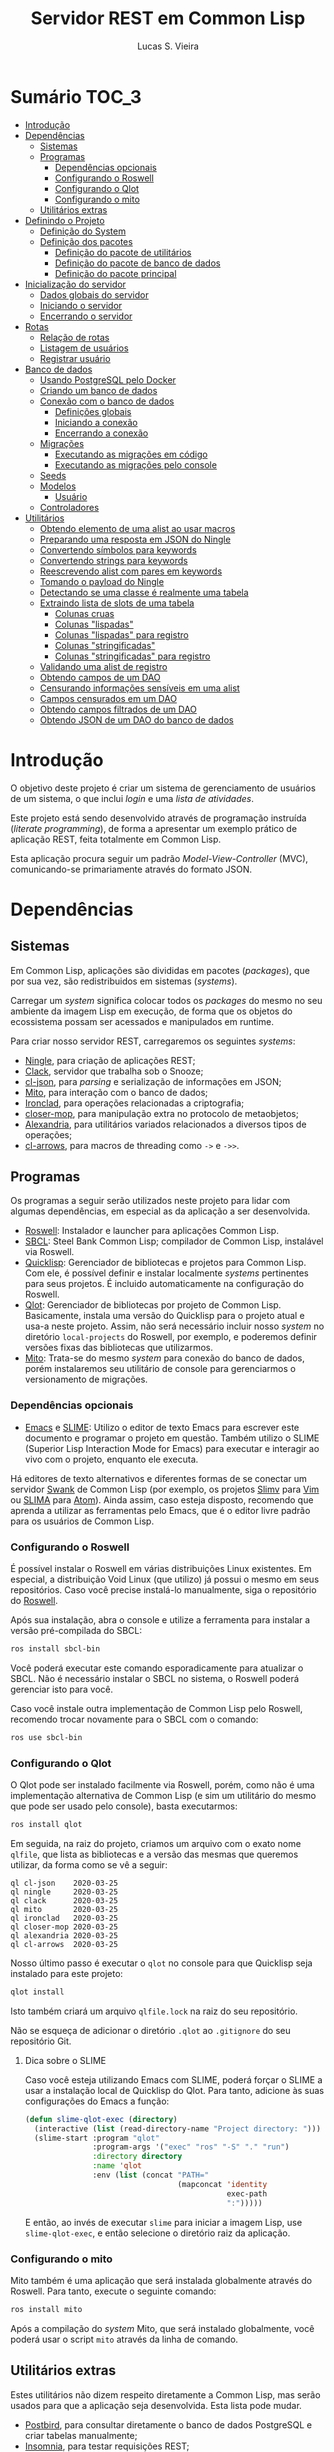 #+TITLE: Servidor REST em Common Lisp
#+LANGUAGE:  pt_BR
#+AUTHOR:    Lucas S. Vieira
#+EMAIL:     lucasvieira@protonmail.com
#+STARTUP:   inlineimages content latexpreview
#+PROPERTY:  header-args:lisp :noweb strip-export :eval no :tangle no :results silent
#+OPTIONS:   toc:nil title:nil

* Sumário :TOC_3:
- [[#introdução][Introdução]]
- [[#dependências][Dependências]]
  - [[#sistemas][Sistemas]]
  - [[#programas][Programas]]
    - [[#dependências-opcionais][Dependências opcionais]]
    - [[#configurando-o-roswell][Configurando o Roswell]]
    - [[#configurando-o-qlot][Configurando o Qlot]]
    - [[#configurando-o-mito][Configurando o mito]]
  - [[#utilitários-extras][Utilitários extras]]
- [[#definindo-o-projeto][Definindo o Projeto]]
  - [[#definição-do-system][Definição do System]]
  - [[#definição-dos-pacotes][Definição dos pacotes]]
    - [[#definição-do-pacote-de-utilitários][Definição do pacote de utilitários]]
    - [[#definição-do-pacote-de-banco-de-dados][Definição do pacote de banco de dados]]
    - [[#definição-do-pacote-principal][Definição do pacote principal]]
- [[#inicialização-do-servidor][Inicialização do servidor]]
  - [[#dados-globais-do-servidor][Dados globais do servidor]]
  - [[#iniciando-o-servidor][Iniciando o servidor]]
  - [[#encerrando-o-servidor][Encerrando o servidor]]
- [[#rotas][Rotas]]
  - [[#relação-de-rotas][Relação de rotas]]
  - [[#listagem-de-usuários][Listagem de usuários]]
  - [[#registrar-usuário][Registrar usuário]]
- [[#banco-de-dados][Banco de dados]]
  - [[#usando-postgresql-pelo-docker][Usando PostgreSQL pelo Docker]]
  - [[#criando-um-banco-de-dados][Criando um banco de dados]]
  - [[#conexão-com-o-banco-de-dados][Conexão com o banco de dados]]
    - [[#definições-globais][Definições globais]]
    - [[#iniciando-a-conexão][Iniciando a conexão]]
    - [[#encerrando-a-conexão][Encerrando a conexão]]
  - [[#migrações][Migrações]]
    - [[#executando-as-migrações-em-código][Executando as migrações em código]]
    - [[#executando-as-migrações-pelo-console][Executando as migrações pelo console]]
  - [[#seeds][Seeds]]
  - [[#modelos][Modelos]]
    - [[#usuário][Usuário]]
  - [[#controladores][Controladores]]
- [[#utilitários][Utilitários]]
  - [[#obtendo-elemento-de-uma-alist-ao-usar-macros][Obtendo elemento de uma alist ao usar macros]]
  - [[#preparando-uma-resposta-em-json-do-ningle][Preparando uma resposta em JSON do Ningle]]
  - [[#convertendo-símbolos-para-keywords][Convertendo símbolos para keywords]]
  - [[#convertendo-strings-para-keywords][Convertendo strings para keywords]]
  - [[#reescrevendo-alist-com-pares-em-keywords][Reescrevendo alist com pares em keywords]]
  - [[#tomando-o-payload-do-ningle][Tomando o payload do Ningle]]
  - [[#detectando-se-uma-classe-é-realmente-uma-tabela][Detectando se uma classe é realmente uma tabela]]
  - [[#extraindo-lista-de-slots-de-uma-tabela][Extraindo lista de slots de uma tabela]]
    - [[#colunas-cruas][Colunas cruas]]
    - [[#colunas-lispadas][Colunas "lispadas"]]
    - [[#colunas-lispadas-para-registro][Colunas "lispadas" para registro]]
    - [[#colunas-stringificadas][Colunas "stringificadas"]]
    - [[#colunas-stringificadas-para-registro][Colunas "stringificadas" para registro]]
  - [[#validando-uma-alist-de-registro][Validando uma alist de registro]]
  - [[#obtendo-campos-de-um-dao][Obtendo campos de um DAO]]
  - [[#censurando-informações-sensíveis-em-uma-alist][Censurando informações sensíveis em uma alist]]
  - [[#campos-censurados-em-um-dao][Campos censurados em um DAO]]
  - [[#obtendo-campos-filtrados-de-um-dao][Obtendo campos filtrados de um DAO]]
  - [[#obtendo-json-de-um-dao-do-banco-de-dados][Obtendo JSON de um DAO do banco de dados]]

* Introdução

O  objetivo deste  projeto  é  criar um  sistema  de gerenciamento  de
usuários de um sistema, o que inclui /login/ e uma /lista de atividades/.

Este projeto está sendo  desenvolvido através de programação instruída
(/literate programming/),  de forma a  apresentar um exemplo  prático de
aplicação REST, feita totalmente em Common Lisp.

Esta aplicação  procura seguir um padrão  /Model-View-Controller/ (MVC),
comunicando-se primariamente através do formato JSON.

* Dependências

** Sistemas

Em Common  Lisp, aplicações são  divididas em pacotes  (/packages/), que
por sua vez, são redistribuidos em sistemas (/systems/).

Carregar um /system/ significa colocar todos os /packages/ do mesmo no seu
ambiente  da imagem  Lisp  em execução,  de forma  que  os objetos  do
ecossistema possam ser acessados e manipulados em runtime.

Para criar nosso servidor REST, carregaremos os seguintes /systems/:

- [[http://8arrow.org/ningle/][Ningle]], para criação de aplicações REST;
- [[https://quickref.common-lisp.net/clack.html][Clack]], servidor que trabalha sob o Snooze;
- [[https://quickref.common-lisp.net/cl-json.html][cl-json]], para /parsing/ e serialização de informações em JSON;
- [[https://github.com/fukamachi/mito][Mito]], para interação com o banco de dados;
- [[https://github.com/sharplispers/ironclad][Ironclad]], para operações relacionadas a criptografia;
- [[https://github.com/pcostanza/closer-mop][closer-mop]], para manipulação extra no protocolo de metaobjetos;
- [[https://common-lisp.net/project/alexandria/][Alexandria]], para utilitários variados  relacionados a diversos tipos
  de operações;
- [[https://github.com/nightfly19/cl-arrows][cl-arrows]], para macros de threading como =->= e =->>=.

# TODO: Ver fukamachi/mito-attachment para  gerenciar arquivos fora do
# SGBD.
# TODO:  Ver fukamachi/mito-auth  para  autenticação  do usuário.  Usa
# associação automática com Ironclad.

** Programas

Os programas  a seguir serão  utilizados neste projeto para  lidar com
algumas dependências, em especial as da aplicação a ser desenvolvida.

- [[https://github.com/roswell/roswell][Roswell]]: Instalador e launcher para aplicações Common Lisp.
- [[http://www.sbcl.org/][SBCL]]: Steel Bank Common Lisp;  compilador de Common Lisp, instalável
  via Roswell.
- [[https://www.quicklisp.org/beta/][Quicklisp]]:  Gerenciador  de  bibliotecas   e  projetos  para  Common
  Lisp.  Com ele,  é possível  definir e  instalar localmente  /systems/
  pertinentes  para  seus  projetos.  É  incluido  automaticamente  na
  configuração do Roswell.
- [[https://github.com/fukamachi/qlot][Qlot]]:   Gerenciador   de   bibliotecas   por   projeto   de   Common
  Lisp. Basicamente,  instala uma versão  do Quicklisp para  o projeto
  atual  e usa-a  neste projeto.  Assim, não  será necessário  incluir
  nosso /system/ no diretório ~local-projects~  do Roswell, por exemplo, e
  poderemos definir versões fixas das bibliotecas que utilizarmos.
- [[https://github.com/fukamachi/mito][Mito]]: Trata-se do mesmo /system/ para conexão do banco de dados, porém
  instalaremos  seu   utilitário  de   console  para   gerenciarmos  o
  versionamento de migrações.

*** Dependências opcionais

- [[https://www.gnu.org/software/emacs/][Emacs]] e  [[https://github.com/slime/slime][SLIME]]: Utilizo o editor  de texto Emacs para  escrever este
  documento e programar  o projeto em questão. Também  utilizo o SLIME
  (Superior Lisp Interaction Mode for Emacs) para executar e interagir
  ao vivo  com o projeto, enquanto  ele executa.
 
Há editores de  texto alternativos e diferentes formas  de se conectar
  um servidor  [[https://github.com/brown/swank-client][Swank]] de  Common Lisp (por  exemplo, os  projetos [[https://github.com/kovisoft/slimv][Slimv]]
  para [[https://www.vim.org/][Vim]]  ou [[https://atom.io/packages/slima][SLIMA]]  para [[https://atom.io/][Atom]]). Ainda  assim, caso  esteja disposto,
  recomendo que aprenda a utilizar as  ferramentas pelo Emacs, que é o
  editor livre padrão   para os usuários de Common Lisp.

*** Configurando o Roswell

É  possível   instalar  o   Roswell  em  várias   distribuições  Linux
existentes. Em  especial, a distribuição  Void Linux (que  utilizo) já
possui  o mesmo  em seus  repositórios. Caso  você precise  instalá-lo
manualmente, siga o repositório do [[https://github.com/roswell/roswell][Roswell]].

Após  sua instalação,  abra  o  console e  utilize  a ferramenta  para
instalar a versão pré-compilada do SBCL:

#+begin_src bash :tangle no :eval no
ros install sbcl-bin
#+end_src

Você  poderá executar  este comando  esporadicamente para  atualizar o
SBCL. Não  é necessário instalar o  SBCL no sistema, o  Roswell poderá
gerenciar isto para você.

Caso você  instale outra  implementação de  Common Lisp  pelo Roswell,
recomendo trocar novamente para o SBCL com o comando:

#+begin_src bash :tangle no :eval no
ros use sbcl-bin
#+end_src

*** Configurando o Qlot

O Qlot  pode ser instalado facilmente  via Roswell, porém, como  não é
uma implementação alternativa  de Common Lisp (e sim  um utilitário do
mesmo que pode ser usado pelo console), basta executarmos:

#+begin_src bash :tangle no :eval no
ros install qlot
#+end_src

Em seguida,  na raiz do projeto,  criamos um arquivo com  o exato nome
~qlfile~, que  lista as bibliotecas e  a versão das mesmas  que queremos
utilizar, da forma como se vê a seguir:

#+begin_src fundamental :tangle qlfile
ql cl-json    2020-03-25
ql ningle     2020-03-25
ql clack      2020-03-25
ql mito       2020-03-25
ql ironclad   2020-03-25
ql closer-mop 2020-03-25
ql alexandria 2020-03-25
ql cl-arrows  2020-03-25
#+end_src

Nosso último  passo é executar  o ~qlot~  no console para  que Quicklisp
seja instalado para este projeto:

#+begin_src bash :tangle no :eval no
qlot install
#+end_src

Isto também criará um arquivo ~qlfile.lock~ na raiz do seu repositório.

Não se  esqueça de adicionar  o diretório  ~.qlot~ ao ~.gitignore~  do seu
repositório Git.

**** Dica sobre o SLIME

Caso você esteja  utilizando Emacs com SLIME, poderá forçar  o SLIME a
usar a instalação local de Quicklisp  do Qlot. Para tanto, adicione às
suas configurações do Emacs a função:

#+begin_src emacs-lisp :eval no :tangle no
(defun slime-qlot-exec (directory)
  (interactive (list (read-directory-name "Project directory: ")))
  (slime-start :program "qlot"
               :program-args '("exec" "ros" "-S" "." "run")
               :directory directory
               :name 'qlot
               :env (list (concat "PATH="
                                  (mapconcat 'identity
                                             exec-path
                                             ":")))))
#+end_src

E então,  ao invés de executar  ~slime~ para iniciar a  imagem Lisp, use
~slime-qlot-exec~, e então selecione o diretório raiz da aplicação.

*** Configurando o mito

Mito também é uma aplicação  que será instalada globalmente através do
Roswell. Para tanto, execute o seguinte comando:

#+begin_src bash :eval no :tangle no
ros install mito
#+end_src

Após a compilação do /system/ Mito, que será instalado globalmente, você
poderá usar o script ~mito~ através da linha de comando.

** Utilitários extras

Estes utilitários  não dizem respeito  diretamente a Common  Lisp, mas
serão usados para  que a aplicação seja desenvolvida.  Esta lista pode
mudar.

- [[https://www.electronjs.org/apps/postbird][Postbird]], para consultar  diretamente o banco de  dados PostgreSQL e
  criar tabelas manualmente;
- [[https://insomnia.rest/][Insomnia]], para testar requisições REST;
- [[https://www.docker.com/][Docker]], para utilização do PostgreSQL dentro de um contêiner.

* Definindo o Projeto

** Definição do System
:PROPERTIES:
:header-args:lisp: :tangle rest-server-example.asd
:END:

O primeiro passo  para a definição de  um projeto é a  definição de um
/system/ do  ASDF, que nada mais  é que uma listagem  de propriedades do
projeto, dependências  a serem obtidas através  do Quicklisp (processo
realizado automaticamente no carregamento  deste /system/) e listagem de
diretórios e arquivos do projeto.

Um /system/ pode  ser compreendido como uma coleção de  /pacotes/. Uma vez
que o /system/  é carregado, os pacotes tornam-se  disponíveis na imagem
Lisp e podem ser utilizados como requisitados.

Normalmente, /systems/ são definidos em  arquivos com extensão =*.asd=, no
diretório do projeto,  e o arquivo costuma ter o  mesmo nome do /system/
que define.

#+begin_src lisp
(asdf:defsystem #:rest-server-example
    :description "Exemplo de um servidor REST."
    :author "Lucas S. Vieira <lucasvieira@protonmail.com>"
    :license "MIT"
    :version "0.0.5"
    :serial t
    :depends-on (#:cl-json
                 #:ningle
                 #:clack
                 #:mito
                 #:ironclad
                 #:closer-mop
                 #:alexandria
                 #:cl-arrows)
    :components
    ((:file "package")
     (:module "src"
       :components ((:file "util")
                    (:file "server")
                    (:file "routes")
                    (:file "db")
                    (:module "models"
                      :components ((:file "user")))))))
#+end_src

** Definição dos pacotes
:PROPERTIES:
:header-args:lisp: :tangle package.lisp
:END:

A  seguir, definiremos  os  pacotes do  projeto. Simplificaremos  este
processo através  da definição  de um  único arquivo  =package.lisp=, na
raiz do projeto, que define todos os pacotes a serem utilizados.

*** Definição do pacote de utilitários

Este  pacote de  utilitários possui  funções e  macros auxiliares  que
podem ser usados globalmente.

#+begin_src lisp
(defpackage #:rest-server.util
  (:nicknames #:util)
  (:use #:cl #:cl-arrows)
  (:export #:agetf
           #:route-prepare-response
           #:http-response
           #:symbol->keyword
           #:class-table-p
           #:table-get-lispy-columns
           #:table-get-lispy-register-columns
           #:table-get-string-columns
           #:table-get-string-register-columns
           #:get-payload
           #:post-valid-data-p
           #:dao->alist
           #:filter-alist
           #:dao->filtered-alist
           #:dao->json)
  (:documentation
   "Utilities and miscellaneous structures for
all other project modules."))
#+end_src

#+RESULTS:
: #<PACKAGE "REST-SERVER.UTIL">

*** Definição do pacote de banco de dados

Este pacote engloba todas as operações relacionadas ao banco de dados,
o que também inclui /models/ e /controllers/.

#+begin_src lisp
(defpackage #:rest-server.db
  (:nicknames #:db)
  (:use #:cl #:mito #:cl-arrows)
  (:export #:db-connect
           #:db-disconnect
           #:into-json
           #:into-alist
           #:from-alist
           #:user)
  (:documentation
   "Utilities related to dealing with the database,
including connection, migrations, models and
controllers."))
#+end_src

*** Definição do pacote principal

Este pacote  engloba as  operações principais  da aplicação,  como seu
ponto de entrada para que a  aplicação seja iniciada ou encerrada, bem
como suas /rotas/.

#+begin_src lisp
(defpackage #:rest-server
  (:nicknames #:restmain)
  (:use #:cl #:cl-arrows #:ningle)
  (:export #:start-server
           #:stop-server)
  (:documentation
   "Default package for the application, containing
routes and routines for starting/stopping the web
server."))
#+end_src

#+RESULTS:
: #<PACKAGE "REST-SERVER">

* Inicialização do servidor
:PROPERTIES:
:header-args:lisp: :tangle src/server.lisp
:END:

#+begin_src lisp
(in-package #:rest-server)
#+end_src

O  primeiro passo  da  nossa aplicação  é fazer  com  que a  aplicação
conecte-se ao banco  de dados e então inicie o  servidor REST na porta
padrão da aplicação (~9003~).

** Dados globais do servidor

Iniciamos  definindo dois  parâmetros. O  primeiro é  o /handle/  para o
servidor, criado pelo  pacote ~clack~, que será uma  instância pela qual
poderemos gerenciá-lo.  Este /handle/ será modificado  mediante início e
encerramento do servidor.

O segundo é  o valor de configuração  para a /porta/ na  qual o servidor
operará, ouvindo mensagens de acordo com o necessário.

#+begin_src lisp
(defparameter *server-handler* nil
  "Default handler for the server. Non-nil when the server
is running.")

(defparameter *server-port* 9003
  "Default port for the server.")
#+end_src

Também precisaremos de um roteador  para as rotas, que serão definidas
a seguir. Este roteador é um aplicativo do system Ningle.

#+begin_src lisp
(defparameter *app* (make-instance 'ningle:<app>))
#+end_src

** Iniciando o servidor

Quando  esta função  é  chamada, caso  o servidor  já  não tenha  sido
iniciado, ele  se conectará ao banco  de dados, e então  o /handle/ será
atualizado  com uma  instância  de um  servidor  do ~clack~,  finalmente
retornando o símbolo ~T~ mediante sucesso.

#+begin_src lisp
(defun start-server ()
  "Initializes the server if it wasn't initialized yet.

Returns T if it succeeded in starting the server."
  (unless *server-handler*
    (db:db-connect)
    (setf *server-handler*
          (clack:clackup *app*
                         :port *server-port*))
    t))
#+end_src

** Encerrando o servidor

Quando esta função é chamada, caso o servidor esteja ativo, o servidor
~clack~ será interrompido e o /handle/ assumirá o valor ~NIL~. Finalmente, a
aplicação se desconectará do banco de dados, retornando, finalmente, o
símbolo ~T~ no encerramento.

#+begin_src lisp
(defun stop-server ()
  "Stops the REST server if it is running.

Returns T if it succeeded in stopping the server."
  (when *server-handler*
    (clack:stop *server-handler*)
    (setf *server-handler* nil)
    (db:db-disconnect)
    t))
#+end_src

* Rotas
:PROPERTIES:
:header-args:lisp: :tangle src/routes.lisp
:END:

#+begin_src lisp
(in-package #:rest-server)
#+end_src

O arquivo =src/routes.lisp= engloba rotas da aplicação, sendo a porta de
entrada e saída do servidor para com o /frontend/.

A   aplicação  responde   com   seu  ponto   de   entrada  padrão   em
~localhost:9003~.

** Relação de rotas

Esta é a relação de métodos e rotas da aplicação, bem como as entradas
e  saídas esperadas  mediante  sucesso. Absolutamente  todas as  rotas
recebem e enviam JSON em forma de /string/.

|--------+------------+----------------------+----------------------|
| Método | Rota       | Entrada              | Saída                |
|--------+------------+----------------------+----------------------|
| GET    | ~/users~     | -                    | Lista de usuários.   |
| GET    | ~/users/:id~ | -                    | Dados de um usuário. |
| POST   | ~/users~     | Dados de um usuário. | Mensagem de OK.      |
|--------+------------+----------------------+----------------------|

Estas rotas  serão estabelecidas através  do system Ningle.  Para mais
informações, consulte [[https://github.com/fukamachi/ningle][este repositório]].

# TODO:  Será necessário  abstrair  as atividades  das  rotas para  os
# controllers.

** Listagem de usuários

Ningle  possibilita  que  criemos  uma definição  de  rota  para  cada
caso. Primeiramente, definimos uma rota para requisição =GET= em =/users=,
que retorna um JSON com todos os usuários cadastrados.

#+begin_src lisp
(setf (route *app* "/users" :method :GET)
      (lambda (params)
        (declare (ignore params))
        (->> (mito:select-dao 'db:user)
             (mapcar #'util:dao->filtered-alist)
             json:encode-json-to-string)))
#+end_src

#+RESULTS:
: #<FUNCTION (LAMBDA (PARAMS)) {5338432B}>

Finalmente,  estabelecemos   uma  rota   para  a  requisição   =GET=  em
~/users/:id~, onde  ~:id~ representa  um parâmetro  esperado na  rota, que
estará na variável ~params~.

Caso a  ID do usuário em  questão seja inválida, retornamos  um objeto
JSON com  um único  campo de  mensagem, informando  que aquela  ID não
existe no banco de dados, e sob um código HTTP 404 (não encontrado).

#+begin_src lisp
(setf (route *app* "/users/:id" :method :GET)
      (lambda (params)
        (let ((the-user
               (mito:find-dao 'db:user
                              :id (util:agetf :id params))))
          (if (null the-user)
              (util:http-response *response* (404)
                                  "Unknown user ID ~a"
                                  (util:agetf :id params))
              (util:dao->json the-user)))))
#+end_src

#+RESULTS:
: #<FUNCTION (LAMBDA (PARAMS)) {5337F12B}>

** Registrar usuário

A requisição ~POST~  em ~/users~ espera por um arquivo  JSON válido com os
seguintes campos, para que um usuário seja registrado no sistema:

- ~name~ -- Nome do usuário;
- ~birthdate~  --  Data  de  aniversário com  fuso  horário.  Exemplo:
  =1990-01-01 12:00:00-03=;
- ~address~ -- Endereço do usuário;
- ~mail~ -- E-mail do usuário;
- ~pass~ -- Senha do usuário registrado em texto plano.

Estes campos são automaticamente deduzidos a partir da classe =db:user=,
que representa  a tabela =user=, e  portanto podem mudar sem  prejuízo à
verificação da rota.

Podemos verificar de  tempos em tempos os campos de  registro para uma
certa tabela desta forma, por exemplo:

#+begin_src lisp :tangle no :cache yes :exports both :results verbatim
(util:table-get-lispy-register-columns 'db:user)
#+end_src

#+RESULTS[453a8ccbfe64e893ccf911e124b6e967d4ae5ae8]:
: (:NAME :BIRTHDATE :ADDRESS :MAIL :PASS)

Caso  os  dados  sejam  válidos  e o  usuário  seja  registrado,  será
retornado um JSON:

#+begin_src json :tangle no
{ "message": "OK" }
#+end_src

# TODO: Receber senha em texto plano é algo viável mesmo? Será que
# não seria  melhor fazer o  hash no client-side  ou ao menos  falar a
# respeito de SSL?

Abaixo, definimos tal rota.

Caso  os   dados  informados   para  o   cadastro  do   usuário  sejam
insuficientes, retornamos um erro 400  com um corpo JSON, contendo uma
mensagem que indica dados de usuário mal-formados.

#+begin_src lisp
(setf (route *app* "/users" :method :POST)
      (lambda (params)
        (declare (ignore params))
        (let ((object (util:get-payload *request*)))
          (if (not (util:post-valid-data-p 'db:user object))
              (util:http-response *response* (400)
                                  "Malformed user data")
              (handler-case
                  (let ((user (db:from-alist :user object)))
                    (mito:insert-dao user)
                    (util:http-response *response* ())) ; OK
                (dbi.error:dbi-database-error (e)
                  (progn
                    (princ "Error: User already exists.")
                    (terpri)
                    (format t "Condition: ~a~%Payload: ~a" e object))
                  (util:http-response
                   ,*response* (400)
                   "User already exists")))))))
#+end_src

#+RESULTS:
: #<FUNCTION (LAMBDA (PARAMS)) {53395D3B}>

* Banco de dados

Configuraremos  algumas   opções  relacionadas   ao  banco   de  dados
agora. Começaremos gerando um contêiner local para acesso aos dados, e
utilizaremos  Docker  para  gerenciá-lo;  em  seguida,  trataremos  da
conexão, e então de modelos e controladores.

As operações  relacionadas à  conexão e ao  gerenciamento do  banco de
dados, uma vez criado, foi consultada na documentação do pacote ~mito~ e
no [[https://lispcookbook.github.io/cl-cookbook/databases.html][The Common Lisp Cookbook]].

** Usando PostgreSQL pelo Docker

Usaremos Docker para  criar um banco de dados  com PostgreSQL, chamado
=cl-rest=, com uma senha =docker=. Redirecionaremos a porta padrão =5432= do
contêiner para a máquina, e faremos a imagem a partir de PostgreSQL 11.

#+begin_src bash :eval no
docker run --name cl-rest -e POSTGRES_PASSWORD=docker -p 5432:5432 -d postgres:11
#+end_src

#+RESULTS:
: d6cdbe8e7697835291043db255d84d1dd69a44dcaa46ce207df38eebdecda56c

Uma dica  útil é que podemos  ver quais contêineres estão  em execução
usando o comando:

#+begin_src bash :eval no
docker ps
#+end_src

...ou ver todos os contêineres da máquina com:

#+begin_src bash :eval no
docker ps -a
#+end_src

Podemos  também  utilizar  os  comandos  a  seguir  para  controlar  o
contêiner.

#+begin_src bash :eval no
docker start cl-rest # Inicia o contêiner
docker stop cl-rest  # Mata o contêiner
docker logs cl-rest  # Mostra os logs do contêiner
#+end_src

** Criando um banco de dados

Faremos, agora, a  operação manual de criar um banco  de dados no SGBD
PostgreSQL. Para tanto, recomendo utilizar o Postbird.

Conecte-se  ao PostgreSQL  através do  Postbird, e  crie uma  /database/
chamada =cl-rest=. As  tabelas e demais elementos  serão criados através
de código, principalmente  usando o pacote ~mito~, uma  solução ORM para
Common Lisp.

** Conexão com o banco de dados
:PROPERTIES:
:header-args:lisp: :tangle src/db.lisp
:END:

#+begin_src lisp
(in-package #:rest-server.db)
#+end_src

Vamos definir  algumas funções que conectam  o ~mito~ ao nosso  banco de
dados recém-criado.

*** Definições globais

Vamos explicitar alguns dados de conexão com o PostgreSQL. Idealmente,
armazenaríamos estas informações em outro lugar, para evitar problemas
de segurança.

#+begin_src lisp
(defparameter *db-username* "postgres"
  "Username for accessing the database.")
(defparameter *db-dbname*   "cl-rest"
  "Name of the database in the RDBMS.")
(defparameter *db-pass*     "docker"
  "Password of the database in the RDBMS.
Consider replacing this by an environment variable.")
#+end_src

*** Iniciando a conexão

A função  a seguir pode ser  chamada para iniciar uma  conexão entre o
~mito~ e  o PostgreSQL. Aqui, fornecemos  o usuário, o nome  do banco de
dados e a senha do serviço.

#+begin_src lisp
(defun db-connect ()
  "Starts a connection with the database."
  (mito:connect-toplevel
   :postgres
   :username      *db-username*
   :database-name *db-dbname*
   :password      *db-pass*))
#+end_src

A   conexão   do   ~mito~   é   globalmente   acessível   no   parâmetro
~mito:*connection*~.

*** Encerrando a conexão

A função a seguir invoca diretamente o ~mito~ para que encerre a conexão
com o banco de dados, caso esteja ativa.

#+begin_src lisp
(defun db-disconnect ()
  "Disconnects from the database."
  (mito:disconnect-toplevel))
#+end_src

** Migrações
:PROPERTIES:
:header-args:lisp: :tangle src/db.lisp
:END:

Realizar    migrações    com    o    ~mito~    é    algo    extremamente
simples.

Programaremos  uma solução  para  migrações via  código  direto, e  em
seguida, configuraremos o projeto para  que estas migrações possam ser
feitas através do console.

*** Executando as migrações em código

Primeiramente, definiremos  uma  lista de  todas as  tabelas
existentes, cada qual  correspondente a um /model/ que  também faz parte
do pacote atual, mas é definida em seu respectivo arquivo.

#+begin_src lisp
(defparameter *db-tables* '(user)
  "List of tables which should be checked on migration.")
#+end_src

A função  a seguir  mapeia a  função ~mito:ensure-table-exists~  sobre a
lista de tabelas esperada, garantindo que todas as tabelas existam.

#+begin_src lisp
(defun db-ensure-tables ()
  "Ensures that the tables exist."
  (mapcar #'mito:ensure-table-exists *db-tables*))
#+end_src

Já a função a seguir realiza as /migrações/ propriamente ditas, mapeando
~mito:migrate-table~ sobre todas as tabelas da lista. Assim, caso alguma
definição das classes  no ORM tenha sido alterada,  ~mito~ realizará uma
operação de ~ALTER TABLE~ necessária.

#+begin_src lisp
(defun db-migrate-tables ()
  "Performs migrations on existing tables, adjusting
them if their definitions were changed."
  (mapcar #'mito:migrate-table *db-tables*))
#+end_src

Você poderá verificar  o código SQL a ser executado  antes da migração
através da função ~mito:migration-expressions~,  seguido do símbolo para
a tabela criada.  A função auxiliar a seguir mapeia  esta função sobre
todas as  tabelas e  coleta os códigos  de migração  pretendidos, para
cada tabela que necessita de migração.

#+begin_src lisp
(defun db-migration-expressions ()
  "Retrieves migration expressions for the tables
which should be migrated.

Returns an alist containing the migration expressions
for the tables which demand migration. If no table
demands any migration, returns NIL."
  (loop for table in *db-tables*
     for expr = (mito:migration-expressions table)
     when expr
     collect (list table expr)))
#+end_src

A função auxiliar  a seguir toma as expressões SQL  necessárias para a
definição das tabelas 

#+begin_src lisp
(defun db-table-definitions ()
  "Retrieves the table definition expressions for
all tables."
  (loop for table in *db-tables*
     for expr = (mito:table-definition table)
     collect (list table expr)))
#+end_src

Finalmente, a função a seguir apenas executa as funções de garantia de
existência e migração automaticamente.

#+begin_src lisp
(defun db-gen-tables ()
  "Generates the application's tables for the first
time. This ensures that they exist and also migrates
them if necessary."
  (db-ensure-tables)
  (db-migrate-tables))
#+end_src

*** Executando as migrações pelo console

Antes de  gerarmos as tabelas  de fato,  podemos executar o  ~mito~ pelo
console  para que  este gere  arquivos  ~.sql~ das  migrações, com  seus
respectivos timestamps.

Esta opção  é muito útil  caso você  queira garantir que  suas tabelas
sejam versionadas,  e que  o versionamento seja  feito em  seu próprio
arquivo de código SQL.

Para tanto:

1. Navegue até a pasta raiz do projeto;
2. Crie um  diretório chamado ~mito~. Usaremos  este diretório para
   armazenar todos os arquivos ~.sql~ criados pelo ~mito~ no console.

#+begin_src bash :eval no :tangle no
cd /path/to/rest-server-example
mkdir mito
#+end_src

Finalmente,  execute  o comando  a  seguir.  Veja  que ele  utiliza  a
instalação  do  Quicklisp  pelo  Qlot para  criar  as  migrações  como
necessário:

#+begin_src bash :eval no :tangle no
qlot exec mito generate-migrations -t postgres \
     -u postgres -p docker -P 5432 -d cl-rest \
     -s rest-server-example -D ./mito
#+end_src

Destrinchando este comando, temos os seguintes argumentos:

- =-t postgres=: Anuncia que o tipo do  banco de dados a ser utilizado é
  PostgreSQL;
- =-u postgres=:  Anuncia o  nome do  usuário do  banco de  dados. Neste
  caso, sendo ~postgres~;
- =-p docker= Anuncia a senha de acesso do usuário;
- =-P 5432=: Anuncia a porta na qual o banco de dados está operando;
- =-d cl-rest=: Anuncia o nome do banco de dados (~cl-rest~);
- =-D ./mito=: Anuncia o diretório onde as migrações serão armazenadas.

Lembremos sempre que informações sensíveis (usuário e senha do banco
de dados, por  exemplo) são melhor armazenados em um  local de difícil
acesso para o público em geral.

O argumento =-s rest-server-example= deixa  bem claro que vamos carregar
o /system/ do  projeto atual (homônimo ao informado).  Dessa forma, ~mito~
varre  todos  os  pacotes  do  sistema,  em  busca  de  definições  de
tabelas. Ao encontrá-las, ele gera os arquivos SQL necessários para as
mesmas.

Por  conveniência, à  medida  que  o projeto  evoluir,  vou manter  as
migrações geradas neste repositório, constatando as mudanças que foram
efetuadas.

Para avaliar o estado das migrações em questão, podemos usar novamente
o ~mito~, desta vez sem necessidade do respaldo do Qlot:

#+begin_src bash :tangle no :cache yes :exports both :results verbatim :eval no
mito migration-status -t postgres \
     -u postgres -p docker -P 5432 -d cl-rest \
     -D ./mito
#+end_src

#+RESULTS[794b2433a8feb8a1e024e55a54c1bd83190f1140]:
: 
:  Status   Migration ID
: --------------------------
:   down    20200416161815

Agora, podemos finalmente migrar o banco de dados:

#+begin_src bash :tangle no :cache yes :exports both :results verbatim
mito migrate -t postgres \
     -u postgres -p docker -P 5432 -d cl-rest \
     -D ./mito
#+end_src

#+RESULTS[9e53747730c5174881ffd71a0eacf860447b3fba]:
#+begin_example

Applying './mito/schema.sql'...
-> CREATE TABLE "user" (
    "id" BIGSERIAL NOT NULL PRIMARY KEY,
    "name" VARCHAR(80) NOT NULL,
    "birthdate" TIMESTAMPTZ NOT NULL,
    "address" VARCHAR(255) NOT NULL,
    "mail" VARCHAR(64) NOT NULL,
    "pass" VARCHAR(64) NOT NULL,
    "created_at" TIMESTAMPTZ,
    "updated_at" TIMESTAMPTZ
);
-> CREATE UNIQUE INDEX "unique_user_mail" ON "user" ("mail");
-> CREATE TABLE IF NOT EXISTS "schema_migrations" (
    "version" VARCHAR(255) PRIMARY KEY,
    "applied_at" TIMESTAMPTZ DEFAULT CURRENT_TIMESTAMP
);
Successfully updated to the version "20200416161815".
#+end_example

**** Scripts para migração

Os comandos anteriores são longos, portanto vamos criar alguns scripts
para  migração em  um diretório  chamado ~scripts~.  Crie-os na  raiz do
projeto:

#+begin_src bash :eval no :tangle no
cd /path/to/rest-server-example
mkdir scripts
#+end_src

Desta vez,  é interessante que  façamos scripts Bash para  executar os
comandos.

Lembremos mais  uma vez que  as informações sensíveis  utilizadas aqui
deveriam  ser  armazenadas em  outro  lugar,  por segurança,  e  então
utilizadas pelos scripts em si.

~scripts/gen-migrations.sh~:

#+begin_src bash :tangle scripts/gen-migrations.sh :eval no
#!/bin/bash
qlot exec mito generate-migrations -t postgres \
     -u postgres -p docker -P 5432 -d cl-rest \
     -s rest-server-example -D ./mito
#+end_src

~scripts/migration-status.sh~:

#+begin_src bash :tangle scripts/migration-status.sh :eval no
#!/bin/bash
mito migration-status -t postgres \
     -u postgres -p docker -P 5432 -d cl-rest \
     -D ./mito
#+end_src

~scripts/migrate.sh~:

#+begin_src bash :tangle scripts/migrate.sh :eval no
#!/bin/bash
mito migrate -t postgres \
     -u postgres -p docker -P 5432 -d cl-rest \
     -D ./mito
#+end_src

O último passo é permitir  que estes arquivos sejam executáveis. Basta
alterar suas permissões com:

#+begin_src bash :eval yes
chmod +x scripts/*.sh
#+end_src

#+RESULTS:

** Seeds
:PROPERTIES:
:header-args:lisp: :tangle src/db.lisp
:END:

A  função a  seguir popula  o banco  de dados  com alguns  exemplos de
dados. Atualmente, apenas dois usuários são inseridos.

#+begin_src lisp
(defun db-seed ()
  "Populates the database with test information."
  (labels ((seed-users (seed)
             (loop for user in seed
                do (mito:insert-dao
                    (make-instance
                     'user
                     :name (util:agetf :name user)
                     :birthdate (util:agetf :birthdate user)
                     :address (util:agetf :address user)
                     :mail (util:agetf :mail user)
                     :pass (util:agetf :pass user))))))
    (seed-users '(((:name      . "Fulano da Silva")
                   (:birthdate . "1990-01-01 12:00:00-03")
                   (:address   . "Rua dos Bobos, 0")
                   (:mail      . "fulano@exemplo.com")
                   (:pass      . "123456"))
                  ((:name      . "Ciclano da Silva")
                   (:birthdate . "1990-01-01 12:00:00-03")
                   (:address   . "Rua dos Bobos, 1")
                   (:mail      . "ciclano@exemplo.com")
                   (:pass      . "123456"))))))
#+end_src

** Modelos
:PROPERTIES:
:header-args:lisp: :tangle src/db.lisp
:END:

As  próximas  definições  tratam  de /modelos/  da  aplicação,  que  são
correspondentes também  a tabelas da  mesma. Portanto, cada  um destes
modelos encontra-se em um arquivo próprio.

Primeiramente, definiremos algumas  operações genéricas que entendemos
que quaisquer modelos necessitem definir.

Um  método ~from-alist~  toma uma  certa chave  de objeto  (por exemplo,
~:user~) e  uma alist  contendo dados  variados para  que o  objeto seja
criado. Este método  fica responsável por selecionar  *apenas as chaves
pertinentes*, ou seja, a alist poderia ter mais dados do que 
necessário,  mas   o  processo   de  criação   do  objeto   não  seria
prejudicado. Portanto, é necessário defini-lo manualmente por tabela.

#+begin_src lisp
(defgeneric from-alist (type-key alist)
  (:documentation
   "Generates a database entity from the given
ALIST.

TYPE-KEY usually designates a keyword referring
to a specific table, which will be dispatched by
value. The ALIST must be populated with
information compatible with the referred table's
obligatory informations for entity creation."))
#+end_src

*** Usuário
:PROPERTIES:
:header-args:lisp: :tangle src/models/user.lisp
:END:

#+begin_src lisp
(in-package #:rest-server.db)
#+end_src

Aqui definimos  os campos para  um usuário  do sistema.  Os  campos da
tabela do usuário estão listados a seguir:

|------------+-------------+----------------------------|
| Nome       | Tipo        | Observações                |
|------------+-------------+----------------------------|
| id         | BIGSERIAL   | Automático, chave primária |
| name       | VARCHAR 80  |                            |
| birthdate  | TIMESTAMPTZ |                            |
| address    | VARCHAR 255 |                            |
| mail       | VARCHAR 64  | Índice único               |
| pass       | VARCHAR 64  |                            |
| created_at | TIMESTAMPTZ | Automático                 |
| updated_at | TIMESTAMPTZ | Automático                 |
|------------+-------------+----------------------------|

#+begin_src lisp
(deftable user ()
  ((name :col-type (:varchar 80)
         :initarg :name
         :accessor user-name)
   (birthdate :col-type :timestamptz
              :initarg :birthdate
              :accessor user-birthdate)
   (address :col-type (:varchar 255)
            :initarg :address
            :accessor user-address)
   (mail :col-type (:varchar 64)
         :initarg :mail
         :accessor user-mail)
   (pass :col-type (:varchar 64)
         :initarg :pass
         :accessor user-pass))
  (:unique-keys mail)
  (:documentation
   "Represents the `user` table on database."))
#+end_src

É interessante  lembrar que  uma tabela  do ~mito~ nada  mais é  que uma
classe, cujo campo ~:metaclass~ equivale a ~mito:dao-table-class~.

**** Métodos

Definimos  o método  para construção  de um  usuário a  partir de  uma
~alist~.

#+begin_src lisp
(defmethod from-alist ((type (eql :user)) alist)
  "Specializes FROM-ALIST for an entity which can
be inserted on table `user`."
  (macrolet ((get-field (field)
               `(util:agetf ,field alist)))
    (mito:make-dao-instance
     'user
     :name (get-field :name)
     :birthdate (get-field :birthdate)
     :address (get-field :address)
     :mail (get-field :mail)
     :pass (get-field :pass))))
#+end_src

** Controladores

A fazer.

* Utilitários
:PROPERTIES:
:header-args:lisp: :tangle src/util.lisp
:END:

#+begin_src lisp
(in-package #:rest-server.util)
#+end_src

As funções e macros a seguir  são gerais para a aplicação, podendo ser
utilizados em qualquer lugar. Geralmente são aqui deixados para evitar
poluição no código.

** Obtendo elemento de uma alist ao usar macros

Este macro  tenta obter  o valor  associado a uma  certa chave  em uma
lista  de  atributos  (alist),  caso  exista.  Se  não  existir,  será
retornado ~NIL~.

Este macro  presume que a alist  seja composta de pares  criados com a
função ~CONS~, onde o ~CDR~ não seja uma lista.

#+begin_src lisp
(defmacro agetf (key alist)
  "Retrieves a value from ALIST which is under a
certain KEY.

Returns the associated value or NIL if not found."
  `(cdr (assoc ,key ,alist)))
#+end_src

** Preparando uma resposta em JSON do Ningle

Este macro,  se usado  adequadamente (dentro de  uma rota  do Ningle),
prepara a rota atual para uma resposta HTTP. Por padrão, determina uma
resposta de sucesso (código 200) com um corpo JSON.

#+begin_src lisp
(defmacro route-prepare-response (response-object
                                  &optional
                                    (http-code 200)
                                    (type "application/json"))
  `(progn
     (setf (lack.response:response-headers ,response-object)
           (append
            (lack.response:response-headers ,response-object)
            (list :content-type ,type)))
     (setf (lack.response:response-status ,response-object)
           ,http-code)))
#+end_src

#+RESULTS:
: ROUTE-PREPARE-RESPONSE

O macro a seguir é preparado para ser utilizado diretamente nas rotas,
como uma  forma sucinta  de estabelecer  uma resposta  formatada. Esta
resposta será gerada /ad-hoc/ e inserida no corpo do JSON, com uma chave
~"message"~. Por padrão, retorna uma mensagem de sucesso (código 200).

#+begin_src lisp
(defmacro http-response (response-object
                         (&optional (http-code 200))
                         &optional (format-string "OK")
                         &rest rest)
  `(progn (route-prepare-response ,response-object
                                  ,http-code
                                  "application/json")
          (json:encode-json-to-string
           (list
            (cons :message
                  (format nil ,format-string ,@rest))))))
#+end_src

#+RESULTS:
: HTTP-RESPONSE

** Convertendo símbolos para keywords

Esta função converte um certo  símbolo genérico para uma /keyword/. Esta
operação  é  muito  útil  quando  estamos  tratando  de  símbolos  que
pertencem  a outros  pacotes, pois  /keywords/ sempre  pertencem ao  seu
próprio pacote.

#+begin_src lisp
(defun symbol->keyword (symbol)
  "Transforms a specific SYMBOL into a keyword."
  (unless (symbolp symbol)
    (error "~a is not of type SYMBOL" symbol))
  (intern (format nil "~a" symbol) :keyword))
#+end_src

#+RESULTS:
: SYMBOL->KEYWORD

** Convertendo strings para keywords

Esta função é similar à anterior, porém converte uma certa string para
uma keyword.  Esta operação é  útil na formatação do  payload recebido
via requisição POST, mas não é usado diretamente.

#+begin_src lisp
(defun string->keyword (string)
    "Transforms a specific STRING into a keyword.
The string is trimmed and transformed to uppercase."
  (unless (stringp string)
    (error "~a is not of type STRING" string))
  (intern (->> string
               (string-trim '(#\Space #\Return))
               string-upcase)
          :keyword))
#+end_src

#+RESULTS:
: STRING->KEYWORD

** Reescrevendo alist com pares em keywords

Esta  função toma  uma alist  (proveniente de  uma requisição  POST) e
reestrutura-a, transformando cada uma das chaves em uma KEYWORD.

#+begin_src lisp
(defun restructure-alist (alist)
  "Restructures an ALIST (possibly received
by POST request into a proper alist.

Every key in the ALIST is converted from
string to keyword."
  (loop for (a . b) in alist
     collect (cons (string->keyword a) b)))
#+end_src

#+RESULTS:
: RESTRUCTURE-ALIST

** Tomando o payload do Ningle

Esta função exportada toma um objeto de requisição do Ningle e retorna
o payload da requisição, na forma  de uma alist reestruturada para que
as chaves sejam KEYWORDS.

#+begin_src lisp
(defun get-payload (request)
  "Takes a Ningle REQUEST object and
retrieves its payload (body parameters), as
a restructured alist fitting the rest of the
application."
  (restructure-alist
   (lack.request:request-body-parameters request)))
#+end_src

#+RESULTS:
: GET-PAYLOAD

** Detectando se uma classe é realmente uma tabela

Esta função  toma uma  certa classe  e verifica se  esta é  uma /table/,
segundo definida pelo ~mito~.

#+begin_src lisp
(defun class-table-p (class)
  "Tests whether a given CLASS is declared as a
table for the database, regardless if it exists
on the database or not.

CLASS can either be a symbol for the class or
the class itself, resolved by using the
FIND-CLASS function."
  (let ((class (if (typep class 'symbol)
                   (find-class class)
                   class)))
    (typep class 'mito.dao.table:dao-table-class)))
#+end_src

#+RESULTS:
: CLASS-TABLE-P

** Extraindo lista de slots de uma tabela

As funções a seguir foram desenhadas  para que fosse possível obter as
colunas de uma certa tabela, quando definida como uma classe.

*** Colunas cruas

Esta função é interna, e toma as colunas "cruas" da tabela, isto é, os
objetos que representam colunas em si.

Aqui  usaremos um  pouco  das  boas práticas  de  Clojure, através  do
threading macro =->>=. Isto possibilita encadear operações, de forma que
o resultado da operação anterior seja o último argumento da próxima.

#+begin_src lisp
(defun table-get-raw-columns (class)
  "Retrieves all the valid columns from a given
CLASS, as class slots.

CLASS can either be a symbol for the class or
the class itself, resolved by using the
FIND-CLASS function."
  (unless (class-table-p class)
    (error "~a is not a table class" class))
  (let* ((class (if (typep class 'symbol)
                    (find-class class)
                    class)))
    (->> class
         closer-mop:class-direct-superclasses
         (cons class)
         (mapcar #'closer-mop:class-direct-slots)
         alexandria:flatten
         (remove-if-not
          (lambda (slot)
            (typep slot
                   'mito.dao.column:dao-table-column-class)))
         (mapcar #'closer-mop:slot-definition-name))))
#+end_src

#+RESULTS:
: TABLE-GET-RAW-COLUMNS

*** Colunas "lispadas"

Esta função  toma os nomes  de todas as colunas  de uma tabela  em uma
lista, em forma de /keywords/.

#+begin_src lisp
(defun table-get-lispy-columns (class)
  "Returns all the columns from a given CLASS,
as a list of keywords.

CLASS can either be a symbol for the class or
the class itself, resolved by using the
FIND-CLASS function."
  (mapcar #'symbol->keyword
          (table-get-raw-columns class)))
#+end_src

#+RESULTS:
: TABLE-GET-LISPY-COLUMNS

*** Colunas "lispadas" para registro

Esta função toma as colunas de  uma tabela como /keywords/, e filtra-as,
removendo as colunas criadas automaticamente por ~mito~.

Estas colunas  podem ser utilizadas  para avaliar dados de  entrada de
registros, uma vez que são os nomes das informações esperadas, a serem
fornecidas durante seu registro.

#+begin_src lisp
(defparameter *non-register-columns*
  '(:created-at :updated-at :id)
  "List of keyword columns which are not considered
when creating a database entity from scratch.")

(defun table-get-lispy-register-columns (class)
  "Returns all the columns from a given CLASS,
as a list of keywords, removing the ones that
are not required for creating a new entity from
scratch.

CLASS can either be a symbol for the class or
the class itself, resolved by using the
FIND-CLASS function."
  (remove-if (lambda (slot)
               (member slot *non-register-columns* :test #'eql))
             (table-get-lispy-columns class)))
#+end_src

#+RESULTS:
: TABLE-GET-LISPY-REGISTER-COLUMNS

*** Colunas "stringificadas"

Esta função  é igual à  sua versão "lispada",  com a diferença  que as
colunas apresentam-se como /strings/ em letra minúscula.

#+begin_src lisp
(defun table-get-string-columns (class)
  "Returns all the columns from a given CLASS,
as a list of strings.

CLASS can either be a symbol for the class or
the class itself, resolved by using the
FIND-CLASS function."
  (mapcar (lambda (x) (string-downcase (format nil "~a" x)))
          (table-get-lispy-columns class)))
#+end_src

#+RESULTS:
: TABLE-GET-STRING-COLUMNS

*** Colunas "stringificadas" para registro

Esta função também  é similar à sua versão "lispada",  e também filtra
as colunas para que sejam as requeridas durante o processo de registro
na tabela em questão.

#+begin_src lisp
(defun table-get-string-register-columns (class)
  "Returns all the columns from a given CLASS,
as a list of strings, removing the ones that are
not required for creating a new entity from scratch.

CLASS can either be a symbol for the class or
the class itself, resolved by using the
FIND-CLASS function."
  (mapcar (lambda (x) (string-downcase (format nil "~a" x)))
          (table-get-lispy-register-columns class)))
#+end_src

#+RESULTS:
: TABLE-GET-STRING-REGISTER-COLUMNS

** Validando uma alist de registro

Esta função valida  uma alist de dados genérica segundo  as colunas de
registro  da  tabela  representada  por uma  classe,  que  deverá  ser
igualmente informada.

#+begin_src lisp
(defun post-valid-data-p (class data)
  "Tests whether some DATA received from a POST
request is valid for creating an entity of a specific
table CLASS.

DATA must be an alist of values, and CLASS must be
one of the declared tables for the application."
  (let ((fields (table-get-lispy-register-columns class)))
    (loop for field in data
       always (and (consp field)
                   (stringp (cdr field))
                   (member (car field) fields)))))
#+end_src

#+RESULTS:
: POST-VALID-DATA-P

** Obtendo campos de um DAO

A função  a seguir  toma um  objeto instanciado a  partir de  dados do
banco de dados,  verifica sua classe correspondente, e  cria uma /alist/
com dados  correspondentes a  suas colunas. Note  que esta  função não
filtra informações potencialmente sensíveis.

#+begin_src lisp
(defun dao->alist (dao)
  "Takes an entity DAO and turns it into an alist.

DAO must be a valid entity.

The returned alist is a list of CONS pairs, where
CAR is a keyword identifier for a field, and CDR
is the value itself."
  (let ((class (type-of dao)))
    (loop for field in (util:table-get-lispy-columns class)
       for getter-sym =
         (case field
           (:id 'mito:object-id)
           (:created-at 'mito:object-created-at)
           (:updated-at 'mito:object-updated-at)
           (otherwise
            (intern (string-upcase
                     (concatenate 'string
                                  (format nil "~a" class)
                                  "-"
                                  (format nil "~a" field)))
                    :rest-server.db)))
       collect (cons field (funcall getter-sym dao)))))
#+end_src

** Censurando informações sensíveis em uma alist

A  função a  seguir  /filtra/ campos  de uma  alist  que possuam  chaves
censuradas.  Para  tanto, basta  fornecer  a  alist  e uma  lista  com
keywords censuradas.

#+begin_src lisp
(defun filter-alist (alist censored-keys)
  "Filters the fields from ALIST, given the
CENSORED-KEYS.

Returns a new alist, removing the fields which
keyword keys are in CENSORED-KEYS."
  (loop for element in alist
     unless (member (car element)
                    censored-keys
                    :test #'equal)
     collect element))
#+end_src

** Campos censurados em um DAO

Este parâmetro  define campos que normalmente  não seriam apresentados
ao usuário, quando obtidos através de uma rota.

#+begin_src lisp
(defparameter *censored-dao-fields*
  '(:id :created-at :updated-at :pass)
  "Lists fields which are not supposed to be show
to someone attempting to retrieve a field.")
#+end_src

** Obtendo campos filtrados de um DAO

Esta função apresenta resultados  similares a ~dao->alist~. Todavia, ela
/filtra/ e remove  todos os campos que  sejam informações potencialmente
sensíveis.

#+begin_src lisp
(defun dao->filtered-alist (dao)
  "Takes an entity DAO and turns it into a
filtered alist, removing fields which are censored
for the end-user.

DAO must be a valid entity.

The returned alist is a list of CONS pairs, where
CAR is a keyword identifier for a field, and CDR
is the value itself."
  (filter-alist (dao->alist dao)
                ,*censored-dao-fields*))

#+end_src

** Obtendo JSON de um DAO do banco de dados

Esta função  toma um  objeto populado  com dados do  banco de  dados e
transforma-o em  uma string  JSON. Como  JSON é  um formato  apenas de
comunicação para com  esta aplicação, o JSON  gerado é automaticamente
filtrado para que não contenha informações sensíveis.

#+begin_src lisp
(defun dao->json (dao)
  "Takes an entity DAO and turns it into a
JSON-formatted string, less the fields which are
censored for the end-user.

DAO must be a valid entity.

The returned JSON is formatted as an object,
where the keys are string identifiers for fields,
and the associated values are the expected values
themselves."
  (json:encode-json-to-string
   (dao->filtered-alist dao)))
#+end_src

